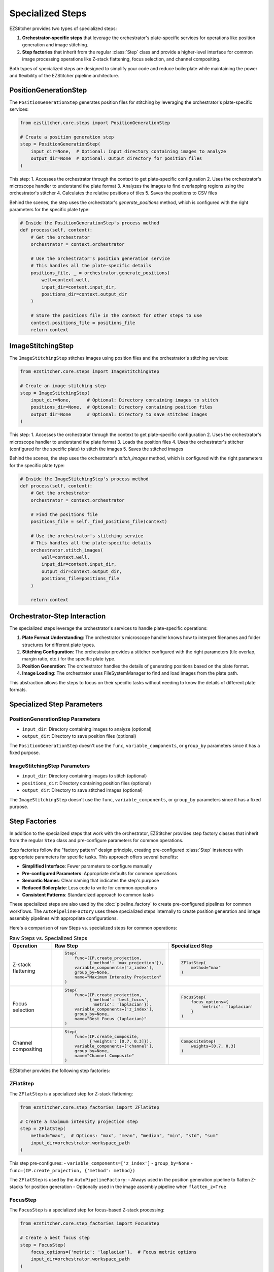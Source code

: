 .. _specialized-steps:

=================
Specialized Steps
=================

EZStitcher provides two types of specialized steps:

1. **Orchestrator-specific steps** that leverage the orchestrator's plate-specific services for operations like position generation and image stitching.

2. **Step factories** that inherit from the regular :class:`Step` class and provide a higher-level interface for common image processing operations like Z-stack flattening, focus selection, and channel compositing.

Both types of specialized steps are designed to simplify your code and reduce boilerplate while maintaining the power and flexibility of the EZStitcher pipeline architecture.

.. _position-generation-step:

PositionGenerationStep
---------------------

The ``PositionGenerationStep`` generates position files for stitching by leveraging the orchestrator's plate-specific services:

.. code-block:: python

    from ezstitcher.core.steps import PositionGenerationStep

    # Create a position generation step
    step = PositionGenerationStep(
        input_dir=None,  # Optional: Input directory containing images to analyze
        output_dir=None  # Optional: Output directory for position files
    )

This step:
1. Accesses the orchestrator through the context to get plate-specific configuration
2. Uses the orchestrator's microscope handler to understand the plate format
3. Analyzes the images to find overlapping regions using the orchestrator's stitcher
4. Calculates the relative positions of tiles
5. Saves the positions to CSV files

Behind the scenes, the step uses the orchestrator's `generate_positions` method, which is configured with the right parameters for the specific plate type:

.. code-block:: python

    # Inside the PositionGenerationStep's process method
    def process(self, context):
        # Get the orchestrator
        orchestrator = context.orchestrator

        # Use the orchestrator's position generation service
        # This handles all the plate-specific details
        positions_file, _ = orchestrator.generate_positions(
            well=context.well,
            input_dir=context.input_dir,
            positions_dir=context.output_dir
        )

        # Store the positions file in the context for other steps to use
        context.positions_file = positions_file
        return context

.. _image-stitching-step:

ImageStitchingStep
-----------------

The ``ImageStitchingStep`` stitches images using position files and the orchestrator's stitching services:

.. code-block:: python

    from ezstitcher.core.steps import ImageStitchingStep

    # Create an image stitching step
    step = ImageStitchingStep(
        input_dir=None,      # Optional: Directory containing images to stitch
        positions_dir=None,  # Optional: Directory containing position files
        output_dir=None      # Optional: Directory to save stitched images
    )

This step:
1. Accesses the orchestrator through the context to get plate-specific configuration
2. Uses the orchestrator's microscope handler to understand the plate format
3. Loads the position files
4. Uses the orchestrator's stitcher (configured for the specific plate) to stitch the images
5. Saves the stitched images

Behind the scenes, the step uses the orchestrator's `stitch_images` method, which is configured with the right parameters for the specific plate type:

.. code-block:: python

    # Inside the ImageStitchingStep's process method
    def process(self, context):
        # Get the orchestrator
        orchestrator = context.orchestrator

        # Find the positions file
        positions_file = self._find_positions_file(context)

        # Use the orchestrator's stitching service
        # This handles all the plate-specific details
        orchestrator.stitch_images(
            well=context.well,
            input_dir=context.input_dir,
            output_dir=context.output_dir,
            positions_file=positions_file
        )

        return context

.. _orchestrator-step-interaction:

Orchestrator-Step Interaction
---------------------------

The specialized steps leverage the orchestrator's services to handle plate-specific operations:

1. **Plate Format Understanding**: The orchestrator's microscope handler knows how to interpret filenames and folder structures for different plate types.

2. **Stitching Configuration**: The orchestrator provides a stitcher configured with the right parameters (tile overlap, margin ratio, etc.) for the specific plate type.

3. **Position Generation**: The orchestrator handles the details of generating positions based on the plate format.

4. **Image Loading**: The orchestrator uses FileSystemManager to find and load images from the plate path.

This abstraction allows the steps to focus on their specific tasks without needing to know the details of different plate formats.

.. _specialized-step-parameters:

Specialized Step Parameters
----------------------

PositionGenerationStep Parameters
^^^^^^^^^^^^^^^^^^^^^^^^^^^^^^^

* ``input_dir``: Directory containing images to analyze (optional)
* ``output_dir``: Directory to save position files (optional)

The ``PositionGenerationStep`` doesn't use the ``func``, ``variable_components``, or ``group_by`` parameters since it has a fixed purpose.

ImageStitchingStep Parameters
^^^^^^^^^^^^^^^^^^^^^^^^^^^

* ``input_dir``: Directory containing images to stitch (optional)
* ``positions_dir``: Directory containing position files (optional)
* ``output_dir``: Directory to save stitched images (optional)

The ``ImageStitchingStep`` doesn't use the ``func``, ``variable_components``, or ``group_by`` parameters since it has a fixed purpose.

.. _step-factories:

Step Factories
------------

In addition to the specialized steps that work with the orchestrator, EZStitcher provides step factory classes that inherit from the regular ``Step`` class and pre-configure parameters for common operations.

Step factories follow the "factory pattern" design principle, creating pre-configured :class:`Step` instances with appropriate parameters for specific tasks. This approach offers several benefits:

- **Simplified Interface**: Fewer parameters to configure manually
- **Pre-configured Parameters**: Appropriate defaults for common operations
- **Semantic Names**: Clear naming that indicates the step's purpose
- **Reduced Boilerplate**: Less code to write for common operations
- **Consistent Patterns**: Standardized approach to common tasks

These specialized steps are also used by the :doc:`pipeline_factory` to create pre-configured pipelines for common workflows. The ``AutoPipelineFactory`` uses these specialized steps internally to create position generation and image assembly pipelines with appropriate configurations.

Here's a comparison of raw Steps vs. specialized steps for common operations:

.. list-table:: Raw Steps vs. Specialized Steps
   :header-rows: 1
   :widths: 20 40 40

   * - Operation
     - Raw Step
     - Specialized Step
   * - Z-stack flattening
     - .. code-block:: python

          Step(
              func=(IP.create_projection,
                    {'method': 'max_projection'}),
              variable_components=['z_index'],
              group_by=None,
              name="Maximum Intensity Projection"
          )
     - .. code-block:: python

          ZFlatStep(
              method="max"
          )
   * - Focus selection
     - .. code-block:: python

          Step(
              func=(IP.create_projection,
                    {'method': 'best_focus',
                     'metric': 'laplacian'}),
              variable_components=['z_index'],
              group_by=None,
              name="Best Focus (laplacian)"
          )
     - .. code-block:: python

          FocusStep(
              focus_options={
                  'metric': 'laplacian'
              }
          )
   * - Channel compositing
     - .. code-block:: python

          Step(
              func=(IP.create_composite,
                    {'weights': [0.7, 0.3]}),
              variable_components=['channel'],
              group_by=None,
              name="Channel Composite"
          )
     - .. code-block:: python

          CompositeStep(
              weights=[0.7, 0.3]
          )

EZStitcher provides the following step factories:

ZFlatStep
^^^^^^^

The ``ZFlatStep`` is a specialized step for Z-stack flattening:

.. code-block:: python

    from ezstitcher.core.step_factories import ZFlatStep

    # Create a maximum intensity projection step
    step = ZFlatStep(
        method="max",  # Options: "max", "mean", "median", "min", "std", "sum"
        input_dir=orchestrator.workspace_path
    )

This step pre-configures:
- ``variable_components=['z_index']``
- ``group_by=None``
- ``func=(IP.create_projection, {'method': method})``

The ``ZFlatStep`` is used by the ``AutoPipelineFactory``:
- Always used in the position generation pipeline to flatten Z-stacks for position generation
- Optionally used in the image assembly pipeline when ``flatten_z=True``

FocusStep
^^^^^^^

The ``FocusStep`` is a specialized step for focus-based Z-stack processing:

.. code-block:: python

    from ezstitcher.core.step_factories import FocusStep

    # Create a best focus step
    step = FocusStep(
        focus_options={'metric': 'laplacian'},  # Focus metric options
        input_dir=orchestrator.workspace_path
    )

    # Create a best focus step with custom weights
    step = FocusStep(
        focus_options={'metric': {'nvar': 0.4, 'lap': 0.4, 'ten': 0.1, 'fft': 0.1}},
        input_dir=orchestrator.workspace_path
    )

This step pre-configures:
- ``variable_components=['z_index']``
- ``group_by=None``
- Uses static FocusAnalyzer methods to find the best focus plane

CompositeStep
^^^^^^^^^^

The ``CompositeStep`` is a specialized step for creating composite images from multiple channels:

.. code-block:: python

    from ezstitcher.core.step_factories import CompositeStep

    # Create a composite step with custom weights
    step = CompositeStep(
        weights=[0.7, 0.3, 0],  # 70% channel 1, 30% channel 2, 0% channel 3
        input_dir=orchestrator.workspace_path
    )

This step pre-configures:
- ``variable_components=['channel']``
- ``group_by=None``
- ``func=(IP.create_composite, {'weights': weights})``

The ``CompositeStep`` is used by the ``AutoPipelineFactory``:
- Always used in the position generation pipeline to create a reference image for position generation
- If ``channel_weights`` is None, weights are distributed evenly across all channels
- Weights control which channels contribute to the reference image (e.g., [0.7, 0.3, 0] uses only the first two channels)

.. _when-to-use-specialized-steps:

When to Use Specialized Steps
---------------------------

**Use orchestrator-specific steps when:**

- You need to generate position files for stitching (``PositionGenerationStep``)
- You need to stitch images using position files (``ImageStitchingStep``)
- You're working with plate-specific operations that leverage the orchestrator

**Use step factories when:**

- You need to perform common operations like Z-stack flattening, focus selection, or channel compositing
- You want to reduce boilerplate code and simplify your pipeline
- You prefer a more intuitive interface for common tasks
- You're building pipelines for non-expert users
- You're extending pipelines created by the ``AutoPipelineFactory``

**Use raw Steps when:**

- You need to perform custom operations not covered by specialized steps
- You need fine-grained control over all parameters
- You're building complex workflows with custom function chains
- You're creating your own specialized steps

As a general rule, start with specialized steps for common operations before falling back to raw Steps. This approach will make your code more concise, readable, and maintainable.

.. _specialized-steps-and-pipeline-factory:

Specialized Steps and AutoPipelineFactory
--------------------------------------

The specialized steps described in this document are used by the :doc:`pipeline_factory` to create pre-configured pipelines for common workflows. The ``AutoPipelineFactory`` creates two pipelines:

1. **Position Generation Pipeline**: Creates position files for stitching
   - Steps: [flatten Z (always), normalize (optional), create_composite (always), generate positions (always)]
   - Uses: ``ZFlatStep``, ``CompositeStep``, and ``PositionGenerationStep``

2. **Image Assembly Pipeline**: Stitches images using the position files
   - Steps: [normalize (optional), flatten Z (optional), stitch_images (always)]
   - Uses: ``ZFlatStep`` or ``FocusStep`` (optional, depending on z_method) and ``ImageStitchingStep``

The factory parameters control which specialized steps are included and how they are configured:

- ``flatten_z``: Controls whether Z-stacks are flattened in the assembly pipeline (Z-stacks are always flattened for position generation)
- ``z_method``: Specifies the Z-stack processing method (default: "max")
  - Projection methods: "max", "mean", "median", etc.
  - Focus detection methods: "combined", "laplacian", "tenengrad", "normalized_variance", "fft"
- ``channel_weights``: Controls which channels contribute to the reference image for position generation

For more information about the ``AutoPipelineFactory``, see :doc:`pipeline_factory`.

.. _specialized-steps-best-practices:

Specialized Step Best Practices
-----------------------------

Here are some key recommendations for using specialized steps:

.. _specialized-steps-directory-resolution:

1. **Directory Resolution**:
   - Let EZStitcher automatically resolve directories when possible
   - Only specify directories when you need a specific directory structure
   - You can explicitly set ``input_dir=orchestrator.workspace_path`` to use original images for stitching

2. **Step Order**:
   - Place ``PositionGenerationStep`` after image processing steps
   - Place ``ImageStitchingStep`` after ``PositionGenerationStep``
   - This ensures that position generation works with processed images

3. **Step Factory Usage**:
   - Start with step factories for common operations before falling back to raw Steps
   - Combine step factories with raw Steps when needed for complex workflows
   - Consider creating custom step factories for operations you perform frequently

4. **Custom Step Factories**:
   - Use consistent naming when creating custom step factories
   - Document pre-configured parameters in custom step factories
   - Consider variable components carefully when creating custom step factories
   - Test step factories thoroughly to ensure they behave as expected

For comprehensive best practices for specialized steps, see :ref:`best-practices-specialized-steps` in the :doc:`../user_guide/best_practices` guide.

.. _typical-stitching-workflows:

Typical Stitching Workflows
-------------------------

Here are some common workflows that use specialized steps:

Basic Stitching Workflow
^^^^^^^^^^^^^^^^^^^^^

A typical stitching workflow involves these main steps:

1. Process images to enhance features (optional)
2. Generate position files that describe how the tiles fit together
3. Stitch the images using these position files

The simplest approach is to use the ``AutoPipelineFactory``:

.. code-block:: python

    from ezstitcher.core import AutoPipelineFactory
    from ezstitcher.core.pipeline_orchestrator import PipelineOrchestrator

    # Create orchestrator
    orchestrator = PipelineOrchestrator(plate_path=plate_path)

    # Create a factory with default settings
    factory = AutoPipelineFactory(
        input_dir=orchestrator.workspace_path,
        normalize=True  # Apply normalization (default)
    )

    # Create the pipelines
    pipelines = factory.create_pipelines()

    # Run the pipelines
    orchestrator.run(pipelines=pipelines)

Alternatively, you can build the pipeline manually using specialized steps:

.. code-block:: python

    from ezstitcher.core.steps import PositionGenerationStep, ImageStitchingStep, Step
    from ezstitcher.core.step_factories import ZFlatStep
    from ezstitcher.core.image_processor import ImageProcessor as IP

    # Create a pipeline for stitching
    stitching_pipeline = Pipeline(
        input_dir=orchestrator.workspace_path,
        output_dir=orchestrator.plate_path.parent / f"{orchestrator.plate_path.name}_stitched",
        steps=[
            # Flatten Z-stacks using ZFlatStep (if working with Z-stacks)
            ZFlatStep(method="max"),

            # Process images (optional)
            Step(
                func=IP.stack_percentile_normalize,
                input_dir=orchestrator.workspace_path
            ),

            # Generate positions
            PositionGenerationStep(),

            # Stitch images
            ImageStitchingStep()
        ],
        name="Stitching Pipeline"
    )

    # Run the pipeline
    orchestrator.run(pipelines=[stitching_pipeline])

Multi-Channel Stitching
^^^^^^^^^^^^^^^^^^^^

When working with multiple channels, it's important to create a composite image before position generation. The simplest approach is to use the ``AutoPipelineFactory`` with channel weights:

.. code-block:: python

    from ezstitcher.core import AutoPipelineFactory
    from ezstitcher.core.pipeline_orchestrator import PipelineOrchestrator

    # Create orchestrator
    orchestrator = PipelineOrchestrator(plate_path=plate_path)

    # Create a factory for multi-channel stitching
    factory = AutoPipelineFactory(
        input_dir=orchestrator.workspace_path,
        normalize=True,
        channel_weights=[0.7, 0.3, 0]  # Use only first two channels for reference image
    )

    # Create the pipelines
    pipelines = factory.create_pipelines()

    # Run the pipelines
    orchestrator.run(pipelines=pipelines)

Alternatively, you can build the pipeline manually using specialized steps:

.. code-block:: python

    from ezstitcher.core.steps import PositionGenerationStep, ImageStitchingStep, Step
    from ezstitcher.core.step_factories import CompositeStep
    from ezstitcher.core.image_processor import ImageProcessor as IP

    # Create a pipeline for multi-channel stitching
    multi_channel_pipeline = Pipeline(
        input_dir=orchestrator.workspace_path,
        output_dir=orchestrator.plate_path.parent / f"{orchestrator.plate_path.name}_stitched",
        steps=[
            # Process channels
            Step(
                func=IP.stack_percentile_normalize,
                variable_components=['channel'],
                input_dir=orchestrator.workspace_path
            ),

            # Create composite image for position generation using CompositeStep
            CompositeStep(),  # Equal weighting for all channels by default

            # Generate positions
            PositionGenerationStep(),

            # Stitch images
            ImageStitchingStep()
        ],
        name="Multi-Channel Stitching Pipeline"
    )

Using Original Images for Stitching
^^^^^^^^^^^^^^^^^^^^^^^^^^^^^^^^

Sometimes you want to process images for position generation but use the original images for stitching. With the ``AutoPipelineFactory``, you can customize the pipelines after creation:

.. code-block:: python

    from ezstitcher.core import AutoPipelineFactory
    from ezstitcher.core.pipeline_orchestrator import PipelineOrchestrator

    # Create orchestrator
    orchestrator = PipelineOrchestrator(plate_path=plate_path)

    # Create a factory with default settings
    factory = AutoPipelineFactory(
        input_dir=orchestrator.workspace_path,
        normalize=True
    )

    # Create the pipelines
    pipelines = factory.create_pipelines()

    # Access the image assembly pipeline
    assembly_pipeline = pipelines[1]

    # Modify the image stitching step to use original images
    assembly_pipeline.steps[-1].input_dir = orchestrator.workspace_path

    # Run the pipelines
    orchestrator.run(pipelines=pipelines)

Alternatively, you can build the pipeline manually:

.. code-block:: python

    # Create a pipeline that uses processed images for position generation
    # but original images for stitching
    original_stitching_pipeline = Pipeline(
        input_dir=orchestrator.workspace_path,
        output_dir=orchestrator.plate_path.parent / f"{orchestrator.plate_path.name}_stitched",
        steps=[
            # Process images for position generation
            Step(
                func=IP.stack_percentile_normalize,
                input_dir=orchestrator.workspace_path,
                output_dir=orchestrator.plate_path.parent / f"{orchestrator.plate_path.name}_processed"
            ),

            # Generate positions using processed images
            PositionGenerationStep(),

            # Stitch using original images
            ImageStitchingStep(
                input_dir=orchestrator.workspace_path  # Use original images for stitching
            )
        ],
        name="Original Image Stitching Pipeline"
    )

.. _creating-custom-step-factories:

Creating Custom Step Factories
---------------------------

You can create your own step factories for operations you perform frequently. Here's an example of a custom step factory for adaptive histogram equalization:

.. code-block:: python

    from ezstitcher.core.steps import Step
    from ezstitcher.core.image_processor import ImageProcessor as IP
    from typing import Optional, Union, List
    from pathlib import Path

    class AdaptiveHistogramStep(Step):
        """
        Specialized step for adaptive histogram equalization.

        This step performs adaptive histogram equalization on images to enhance contrast.
        It pre-configures variable_components=['site'] and group_by=None.
        """

        def __init__(
            self,
            clip_limit: float = 0.03,
            tile_grid_size: tuple = (8, 8),
            input_dir: Optional[Union[str, Path]] = None,
            output_dir: Optional[Union[str, Path]] = None,
            well_filter: Optional[List[str]] = None,
        ):
            """
            Initialize an adaptive histogram equalization step.

            Args:
                clip_limit: Clipping limit for contrast enhancement (default: 0.03)
                tile_grid_size: Size of grid for local histogram equalization (default: (8, 8))
                input_dir: Input directory
                output_dir: Output directory
                well_filter: Wells to process
            """
            # Initialize the Step with pre-configured parameters
            super().__init__(
                func=(IP.adaptive_histogram_equalization, {
                    'clip_limit': clip_limit,
                    'tile_grid_size': tile_grid_size
                }),
                variable_components=['site'],  # Process each site individually
                group_by=None,
                input_dir=input_dir,
                output_dir=output_dir,
                well_filter=well_filter,
                name="Adaptive Histogram Equalization"
            )

    # Usage example
    step = AdaptiveHistogramStep(
        clip_limit=0.02,
        tile_grid_size=(16, 16),
        input_dir=orchestrator.workspace_path
    )
